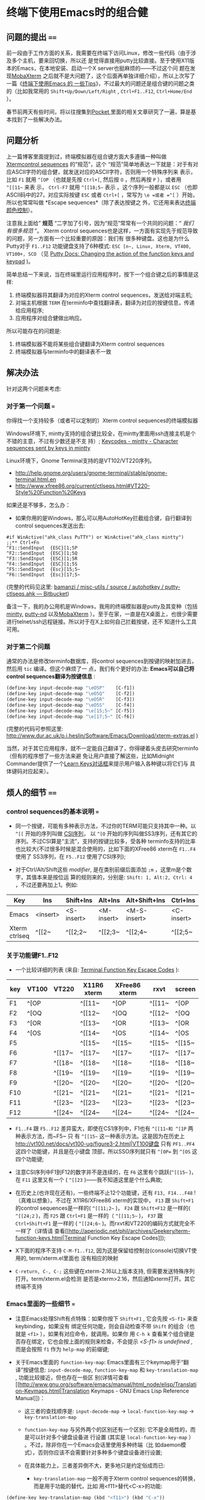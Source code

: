 * 终端下使用Emacs时的组合健


** 问题的提出 ====

前一段由于工作方面的关系，我需要在终端下访问Linux，修改一些代码（由于涉及多个主机，要来回切换，所以还
是觉得直接用putty比较直接。至于使用X11版本的Emacs，在本地安装、启动一个X server也挺麻烦的——不过这个问
题在发现[[http://mobaxterm.mobatek.net/][MobaXterm]] 之后就不是大问题了，这个后面再单独详细介绍），所以上次写了一篇《[[http://www.cnblogs.com/bamanzi/archive/2012/12/08/tips-about-emacs-on-term.html][终端下使用Emacs 的
一些Tips]]》，不过最大的问题还是组合键的问题之类的（比如我常用的 ~Shift+Up/Down/Left/Right~ ,
~Ctrl+F1..F12~, ~Ctrl+Home/End~ ）。

春节前两天有些时间，将以往搜集到[[http://getpocket.com][Pocket ]]里面的相关文章研究了一遍，算是基本找到了一些解决办法。

** 问题分析
上一篇博客里面提到过，终端模拟器在组合键方面大多遵循一种叫做 [[http://www.xfree86.org/current/ctlseqs.html][Xtermcontrol sequences]] 的“规范”，这个
“规范”简单地表达一下就是：对于有对应ASCII字符的组合健，就发送对应的ASCII字符，否则用一个特殊序列来
表示，比如 ~F1~ 就用 =^[OP= （也就是先按 ~Ctrl+[~, 然后按 ~O~ ，然后再按 ~P~ ），或者用 =^[[11~= 来表
示， ~Ctrl-F7~ 就用 =^[[18;5~= 表示 。这个序列一般都是以 =ESC= （也即ASCII码中的27，对应实际按键
~ESC~ 或者 ~Ctrl+[~ ，常写为 =\e =或者 =^[= ）开始，所以也常常叫做 *Escape sequences*（除了表达按键之
外，它还用来表达[[http://en.wikipedia.org/wiki/ANSI_escape_code#Colors][终端颜色控制]]）。

注意我上面给” *规范* “二字加了引号，因为“规范”常常有一个共同的问题：“ /我们有很多规范/ ”。
Xterm control sequences也是这样，一方面有实现先于规范导致的问题，另一方面有一个比较重要的原因：我们有
很多种键盘。这也是为什么Putty对于 ~F1..F12~ 功能键盘支持了6种模式: =ESC [n~, Linux, Xterm, VT400,
VT100+, SCO= （见 [[http://the.earth.li/~sgtatham/putty/0.62/htmldoc/Chapter4.html#config-funkeys][Putty Docs: Changing the action of the function keys and keypad]] )。
[[file:putty-Keyboard-Settings.png]]

简单总结一下来说，当在终端里运行应用程序时，按下一个组合键之后的事情是这样:

1. 终端模拟器将其翻译为对应的Xterm control sequences，发送给对端主机;
2. 对端主机根据 =TERM= 在terminfo中查找翻译表，翻译为对应的按键信息，传递给应用程序;
3. 应用程序对组合健做出响应。

所以可能存在的问题是:

1. 终端模拟器不能将某些组合键翻译为Xterm control sequences
2. 终端模拟器与terminfo中的翻译表不一致

** 解决办法

针对这两个问题来考虑:

*** 对于第一个问题 ===
你得找一个支持较多（或者可以定制的）Xterm control sequences的终端模拟器

Windows环境下, mintty支持的组合键比较全，在mintty里面用ssh连接主机是个不错的主意，不过有少数还是不支
持）; [[http://code.google.com/p/mintty/wiki/Keycodes][Keycodes - mintty - Character sequences sent by keys in mintty]]

Linux环境下，Gnome Terminal支持的是VT102/VT220序列。
- http://help.gnome.org/users/gnome-terminal/stable/gnome-terminal.html.en
- http://www.xfree86.org/current/ctlseqs.html#VT220-Style%20Function%20Keys

如果还是不够多，怎么办： 

- 如果你用的是Windows，那么可以用AutoHotKey拦截组合键，自行翻译到control sequences发送出去:

#+begin_src ahk
	#if WinActive("ahk_class PuTTY") or WinActive("ahk_class mintty")
	;;** Ctrl+Fn
	^F1::SendInput  {ESC}[1;5P
	^F2::SendInput  {ESC}[1;5Q
	^F3::SendInput  {ESC}[1;5R
	^F4::SendInput  {ESC}[1;5S
	^F5::SendInput  {Esc}[15;5~
	^F6::SendInput  {Esc}[17;5~
#+end_src

(完整的代码见这里: [[https://bitbucket.org/bamanzi/misc-utils/src/default/autohotkey/putty-ctlseqs.ahk][bamanzi / misc-utils / source / autohotkey / putty-ctlseqs.ahk — Bitbucket]])

备注一下，我的办公用机是Windows，我用的终端模拟器是putty及其变种（包括[[http://code.google.com/p/mintty/][mintty]], [[http://sourceforge.net/projects/putty-nd/][putty-nd]] 以及[[http://mobaxterm.mobatek.net/][MobaXterm]]
）。至于在家，一直是在X桌面上，也很少需要进行telnet/ssh远程链接。所以对于在X上如何自己拦截按键，还不
知道什么工具可用。

*** 对于第二个问题 
通常的办法是修改terminfo数据库，将control sequences到按键的映射加进去，然后用 =tic= 编译。但这个麻烦了一
点，我们有个更好的办法: *Emacs可以自己将control sequences翻译为按键信息* :

#+begin_src emacs-lisp
	(define-key input-decode-map "\eO5P"    [C-f1])
	(define-key input-decode-map "\eO5Q"    [C-f2])
	(define-key input-decode-map "\eO5R"    [C-f3])
	(define-key input-decode-map "\eO5S"    [C-f4])
	(define-key input-decode-map "\e[15;5~" [C-f5])
	(define-key input-decode-map "\e[17;5~" [C-f6])
#+end_src

(完整的代码可参照这里: http://www.dur.ac.uk/p.j.heslin/Software/Emacs/Download/xterm-extras.el )

当然，对于其它应用程序，就不一定能自己翻译了，你得硬着头皮去研究terminfo（但有的程序想了一些方法来避
免让用户直接了解这些，比如Midnight Commander提供了一个[[http://digiland.tw/uploads/2_mc_learn_keys2.gif][Learn Keys对话框]]来提示用户输入各种键以将它们与
具体键码对应起来）。

** 烦人的细节 ====

*** control sequences的基本说明 ===
    - 同一个按键，可能有多种表示方法，不过你的TERM可能只支持其中一种。以 =^[[= 开始的序列叫做 [[http://en.wikipedia.org/wiki/ANSI_escape_code#CSI_codes%20][CSI序列]]，
      以 =^[O= 开始的序列叫做SS3序列，还有其它的序列。不过CSI算是“主流”，支持的按键比较多，受各种
      terminfo支持的比率也比较大(不过很多时候是混合使用的，比如下面的XFree86 xterm在 ~F1..F4~ 使用了
      SS3序列，在 ~F5..F12~ 使用了CSI序列);

    - 对于Ctrl/Alt/Shift这些 /modifier/, 是在类别前缀后面添加 =;m= ，这里m是个数字，其值本来是按位运
      算的规则来的，分别是: =Shift: 1, Alt:2, Ctrl: 4= ，不过还要再加上1。例如:

    | Key           | Ins      | Shift+Ins  | Alt+Ins    | Alt+Shift+Ins | Ctrl+Ins   | Ctrl+Shift+Ins | Ctrl+Alt+Ins |
    |---------------+----------+------------+------------+---------------+------------+----------------+--------------|
    | Emacs         | <insert> | <S-insert> | <M-insert> | <M-S-insert>  | <C-insert> | <C-S-insert>   | <C-M-insert> |
    | Xterm ctrlseq | ^[[2~    | ^[[2;2~    | ^[[2;3~    | ^[[2;4~       | ^[[2;5~    | ^[[2;6~        | ^[[2;7~      |


*** 关于功能键F1..F12

    - 一个比较详细的列表 (来自: [[http://aperiodic.net/phil/archives/Geekery/term-function-keys.html][Terminal Function Key Escape Codes]] ):

    | key | VT100 | VT220  | X11R6 xterm | XFree86 xterm | rxvt   | screen |
    |-----+-------+--------+-------------+---------------+--------+--------|
    | F1  | ^[OP  |        | ^[[11~      | ^[OP          | ^[[11~ | ^[OP   |
    | F2  | ^[OQ  |        | ^[[12~      | ^[OQ          | ^[[12~ | ^[OQ   |
    | F3  | ^[OR  |        | ^[[13~      | ^[OR          | ^[[13~ | ^[OR   |
    | F4  | ^[OS  |        | ^[[14~      | ^[OS          | ^[[14~ | ^[OS   |
    | F5  |       |        | ^[[15~      | ^[[15~        | ^[[15~ | ^[[15~ |
    | F6  |       | ^[[17~ | ^[[17~      | ^[[17~        | ^[[17~ | ^[[17~ |
    | F7  |       | ^[[18~ | ^[[18~      | ^[[18~        | ^[[18~ | ^[[18~ |
    | F8  |       | ^[[19~ | ^[[19~      | ^[[19~        | ^[[19~ | ^[[19~ |
    | F9  |       | ^[[20~ | ^[[20~      | ^[[20~        | ^[[20~ | ^[[20~ |
    | F10 |       | ^[[21~ | ^[[21~      | ^[[21~        | ^[[21~ | ^[[21~ |
    | F11 |       | ^[[23~ | ^[[23~      | ^[[23~        | ^[[23~ | ^[[23~ |
    | F12 |       | ^[[24~ | ^[[24~      | ^[[24~        | ^[[24~ | ^[[24~ |

    - ~F1..F4~ 跟 ~F5..F12~ 差异蛮大，即使在CS1序列中，F1也有 =^[[11~和 ^[1P= 两种表示方法，而~F5~ 只
      有 =^[[15~= 这一种表示方法。这是因为在历史上
      [[http://vt100.net/docs/vt100-ug/figure3-2.html|VT100键盘]] 只有 ~PF1..PF4~ 这四个功能键，并且是在小键盘
      顶部，所以SSO序列就只有 =^[OP== 到 =^[OS= 这四个功能键;

    - 注意CSI序列中F1到F12的数字并不是连续的，在 ~F6~ 这里有个跳跃(=^[[15~= )，在 ~F11~ 这里又有一个
      ( =^[[23= )——我不知道这里是个什么典故;

    - 在历史上(也许现在还有)，一些终端不止12个功能键，还有 ~F13, F14...F48~ ! （真难以想象）。不过在
      X11R6/XFree86 xterm的实现中， ~F13~ 跟 ~Shift+F1~ 的control sequences是一样的( =^[[11;2~= )，
      ~F24~ 跟 ~Shift+F12~ 是一样的( =^[[24;2= )，而 ~F25~ 跟 ~Ctrl+F1~ 是一样的（ =^[[11;5~= )，
      ~F37~ 跟 ~Ctrl+Shift+F1~ 是一样的 ( =^[[24;6~= )。而rxvt和VT220的编码方式就完全不一样了（详情请
      查看[[http://aperiodic.net/phil/archives/Geekery/term-function-keys.html|Terminal Function Key
      Escape Codes]]);

    - X下面的程序不支持 ~C-M-f1..f12~, 因为这是保留给控制台(console)切换VT使用的, term/xterm.el里面也
      没有相应的映射

    - ~C-return, C-, C-;~ 这些键在xterm-2.16以上版本支持, 但需要发送特殊序列打开。term/xterm.el会检测
      是否是xterm>2.16，然后通知xterm打开。其它终端不支持

*** Emacs里面的一些细节 ===
    - 注意Emacs处理Shift有点特殊：如果你按下 ~Shift+F1~ , 它会先按 ~<S-f1>~ 来查keybinding，如果没有
      绑定任何功能，则会自动检查不带 ~Shift~ 的组合（也就是 ~<f1>~ ），如果有对应命令，就调用。如果你
      用 ~C-h k~ 查看某个组合键是否存在绑定，它也会按上面的规则来检查，不会提示 /<S-f1> is
      undefined/ , 而是会按照 ~f1~ 作为 =help-map= 的前缀键;

    - 关于Emacs里面的 =function-key-map=: Emacs里面有三个keymap用于“翻译”按键信息:
      =input-decode-map=, =function-key-map= 和 =key-translation-map= , 功能比较接近，但也存在一些区
      别(详情可查看
      [[http://www.gnu.org/software/emacs/manual/html_node/elisp/Translation-Keymaps.html|Translation
      Keymaps - GNU Emacs Lisp Reference Manual]])：
        - 这三者的查找顺序是: =input-decode-map= -> =local-function-key-map= -> =key-translation-map=

        - =function-key-map= 与另外两个的区别还有一个区别: 它不是全局性的，而是可以针对多个键盘设备进
          行设置 (其实是 =local-function-key-map= ） 。不过，除非你在一个Emacs会话里使用多种终端（比
          如daemon模式），否则你应该不会需要针对多种多个键盘设备进行设置;

        - 在具体能力上，三者差异倒不大，更多地只是约定俗成而已:
            - =key-translation-map= 一般不用于Xterm control sequences的转换，而是用于功能的替代，比如
              用<f11>替代<C-x>的功能:

#+begin_src emacs-lisp
                (define-key key-translation-map (kbd "<f11>") (kbd "C-x"))
#+end_src

            - =input-decode-map= 的描述是 /Keymap that decodes input escape sequences/, 所以它的用途
              正是进行我们这里需要的（所以我觉得上面说那个[[http://www.dur.ac.uk/p.j.heslin/Software/Emacs/Download/xterm-extras.el][xterm-extra.el ]]里面的用法并不太正确）

*** 各种终端 ===
    - 对于PC键盘，一个比较直观的键码表是mintty的wiki文档: [[http://code.google.com/p/mintty/wiki/Keycodes][Keycodes - mintty - Character sequences
      sent by keys in mintty]] , 这比那份 [[http://euc.jp/i18n/ctlseqs.txt][Xterm control sequences]]要容易懂得多

    - 各个终端上的快捷键序列:

|           | putty(win) | putty(linux) | mintty  | xfce-terminal | gnome-terminal | mate-terminal | xterm   | term/xterm.el          |
|           | 0.62       |              | 1.1     | 0.48          | 2.16           | 1.4           | 271     | SS3   CSI              |
|-----------+------------+--------------+---------+---------------+----------------+---------------+---------+------------------------|
| up        | ^[[A       | ^[[A         | ^[[A    | ^[[A          | ^[[A           | ^[[A          | ^[[A    | ^[OA  ^[[A             |
| down      | ^[[B       | ^[[B         | ^[[B    | ^[[B          | ^[[B           | ^[[B          | ^[[B    | ^[OB  ^[[B             |
| right     | ^[[C       | ^[[C         | ^[[C    | ^[[C          | ^[[C           | ^[[C          | ^[[C    | ^[OC  ^[[C             |
| left      | ^[[D       | ^[[D         | ^[[D    | ^[[D          | ^[[D           | ^[[D          | ^[[D    | ^[OD  ^[[D             |
| home      | ^[[1~      | ^[[1~        | ^[[H    | ^[OH          | ^[OH           | ^[OH          | ^[[H    | ^[OH  ^[[1~            |
| end       | ^[[4~      | ^[[4~        | ^[[F    | ^[OF          | ^[OF           | ^[OF          | ^[[F    | ^[OF  ^[[4~ (<select>) |
| S-up      | -          | -            | (term)  | (term)        | ^[[2A  ?       | ^[[1;2A       | ^[[1;2A | ^[O2A ^[[1;2A          |
| S-down    | -          | -            | (term)  | (term)        | ^[[2B  ?       | ^[[1;2B       | ^[[1;2B | ^[O2B ^[[1;2B          |
| S-right   | -          | -            | ^[[1;2C | ^[[1;2C       | ^[[2C  ?       | ^[[1;2C       | ^[[1;2C | ^[O2C ^[[1;2C          |
| S-left    | -          | -            | ^[[1;2D | ^[[1;2D       | ^[[2D  ?       | ^[[1;2D       | ^[[1;2D | ^[O2D ^[[1;2D          |
| S-home    | -          | -            | (term)  | (term)        | (term)         | (term)        | ^[[1;2H | ^[O2H ^[[1;2H          |
| S-end     | ^[[4~      | -            | (term)  | (term)        | (term)         | (term)        | ^[[1;2F | ^[O2F ^[[1;2F          |
| M-up      | ^[\e[A     | ^[\e[A       | ^[[1;3A | ^[[1;3A       | ^[[3A  ?       | ^[[1;3A       | ^[[1;3A | ____  ^[[1;3A          |
| M-down    | ^[\e[B     | ^[\e[B       | ^[[1;3B | ^[[1;3B       | ^[[3B  ?       | ^[[1;3B       | ^[[1;3B | ____  ^[[1;3B          |
| M-right   | ^[\e[C     | ^[\e[C       | ^[[1;3C | ^[[1;3C       | ^[[3C  ?       | ^[[1;3C       | ^[[1;3C | ____  ^[[1;3C          |
| M-left    | ^[\e[D     | ^[\e[D       | ^[[1;3D | ^[[1;3D       | ^[[3D  ?       | ^[[1;3D       | ^[[1;3D | ____  ^[[1;3D          |
| M-home    | ^[\e[1~    | ^[\e[1~      | ^[[1;3H | -             | -              | -             | ^[[1;3H | ____  ^[[1;3H          |
| M-end     | ^[\e[4~    | ^[\e[4~      | ^[[1;3F | -             | -              | -             | ^[[1;3F | ____  ^[[1;3F          |
| C-up      | -          | -            | ^[[1;5A | ^[[1;5A       | ^[[5A  ?       | ^[[1;5A       | ^[[1;5A | ^[O5A ^[[1;5A          |
| C-down    | -          | -            | ^[[1;5B | ^[[1;5B       | ^[[5B  ?       | ^[[1;5B       | ^[[1;5B | ^[O5B ^[[1;5B          |
| C-right   | /          | -            | ^[[1;5C | ^[[1;5C       | ^[[5C  ?       | ^[[1;5C       | ^[[1;5C | ^[O5C ^[[1;5C          |
| C-left    | /          | -            | ^[[1;5D | ^[[1;5D       | ^[[5D  ?       | ^[[1;5D       | ^[[1;5D | ^[O5D ^[[1;5D          |
| C-home    | /          | /            | ^[[1;5H | -             | -              | -             | ^[[1;5H | ^[O5H ^[[1;5H          |
| C-end     | /          | /            | ^[[1;5F | -             | -              | -             | ^[[1;5F | ^[O5F ^[[1;5F          |
| C-S-up    |            |              |         |               | ^[[6A  ?       | -             | ^[[1;6A | ____  ^[[1;6A          |
| C-S-down  |            |              |         |               | ^[[6B  ?       | -             | ^[[1;6B | ____  ^[[1;6B          |
| C-S-right |            |              |         |               | ^[[6C  ?       | ^[[1;6C       | ^[[1;6C | ____  ^[[1;6C          |
| C-S-left  |            |              |         |               | ^[[6D  ?       | ^[[1;6D       | ^[[1;6D | ____  ^[[1;6D          |
| C-M-up    | ^[\eOA     | ^[\eOA       | ^[[1;7A | ^[[1;7A       | ^[[7A  ?       | ^[[1;7A       | ^[[1;7A | ____  ^[[1;7A          |
|-----------+------------+--------------+---------+---------------+----------------+---------------+---------+------------------------|

|          | putty(win) | putty(linux) | mintty      | xfce-terminal     | gnome-terminal | mate-terminal | xterm    | term/xterm.el  |
|          | 0.62       |              | 1.1         | 0.48              | 2.16           | 1.4           | 271      | SS3   CSI      |
|----------+------------+--------------+-------------+-------------------+----------------+---------------+----------+----------------|
| insert   | ^[[2~      | ^[[2~        | ^[[2~       | ^[[2~             | ^[[2~          | ^[[2~         | ^[[2~    | ____  ^[[2~    |
| delete   | ^[[3~      | ^[[3~        | ^[[3~       | ^[[3~             | ^[[3~          | ^[[3~         | ^[[3~    | ____  ^[[3     |
| pgup     | ^[[5~      | ^[[5~        | ^[[5~       | ^[[5~             | ^[[5~          | ^[[5~         | ^[[5~    | ____  ^[[5~    |
| pgdn     | ^[[6~      | ^[[6~        | ^[[6~       | ^[[6~             | ^[[6~          | ^[[6~         | ^[[6~    | ____  ^[[6~    |
| S-insert | (paste)    | -            | (paste)     | (paste)           | (paste)        | (paste)       | (paste)  | ____  ^[[2;2~  |
| S-delete | ^[[3~  x   | -            | ^[[3;2~     | ^[[3;2~           | ^[[3;2~        | ^[[3;2~       | ^[[3;2~  | ____  ^[[3;2~  |
| S-pgup   | (term)     | /            | (term)      | (term)            | (term)         | (term)        | (term)   | ____  ^[[5;2~  |
| S-pgdn   | (term)     | /            | (term)      | (term)            | (term)         | (term)        | (term)   | ____  ^[[6;2~  |
| M-insert | ^[\e[2~    | ^[\e[2~      | ^[[2;3~     | ^[[2;3~           | ^[[2;3~        | ^[[2;3~       | ^[[2;3~  | ____  ^[[2;3~  |
| M-delete | ^[\e[3~    | ^[\e[3~      | ^[[3;3~     | ^[[3;3~           | ^[[3;3~        | ^[[3;3~       | ^[[3;3~  | ____  ^[[3;3~  |
| M-pgup   | ^[\e[5~    | ^[\e[5~      | ^[[5;3~     | ^[[5;3~           | ^[[5;3~        | ^[[5;3~       | ^[[5;3~  | ____  ^[[5;3~  |
| M-pgdn   | ^[\e[6~    | ^[\e[6~      | ^[[6;3~     | ^[[6;3~           | ^[[6;3~        | ^[[6;3~       | ^[[6;3~  | ____  ^[[5;3~  |
| C-insert | /          | /            | (copy)      | (copy)            | (copy)         | (copy)        | ^[[2;5~  | ____  ^[[2;5~  |
| C-delete | /          | /            | ^[[3;5~     | ^[[3;5~           | ^[[3;5~        | ^[[3;5~       | ^[[3;5~  | ____  ^[[3;5~  |
| C-pgup   | (term)     | /            | ^[[5;5~     | ^[[5;5~ (prevtab) | ^[[5;5~        | ^[[5;5~       | ^[[5;5~  | ____  ^[[5;5~  |
| C-pgdn   | (term)     | /            | ^[[6;5~     | ^[[6;5~ (nexttab) | ^[[6;5~        | ^[[6;5~       | ^[[6;5~  | ____  ^[[6;5~  |
|----------+------------+--------------+-------------+-------------------+----------------+---------------+----------+----------------|
|          | putty(win) | putty(linux) | mintty      | xfce-terminal     | gnome-terminal | mate-terminal | xterm    | term/xterm.el  |
|          | 0.62       |              | 1.1         | 0.48              | 2.16           | 1.4           |          | SS3   CSI      |
|----------+------------+--------------+-------------+-------------------+----------------+---------------+----------+----------------|
| f1       | ^[[11~     | ^[[11~       | ^[OP        | ^[OP  (help)      | ^[OP (help)    | ^[OP  (help)  | ^[OP     | ^[OP  ^[[11~   |
| f2       | ^[[12~     | ^[[12~       | ^[OQ        | ^[OQ              | ^[OQ           | ^[OQ          | ^[OQ     | ^[OQ  ^[[12~   |
| f3       | ^[[13~     | ^[[13~       | ^[OR        | ^[OR              | ^[OR           | ^[OR          | ^[OR     | ^[OR  ^[[13~   |
| f4       | ^[[14~     | ^[[14~       | ^[OS        | ^[OS              | ^[OS           | ^[OS          | ^[OS     | ^[OS  ^[[14~   |
| S-f1     | ^[[23~     | ^[[23~       | ^[[1;2P     | ^[O1;2P  x        | ^[O2P          | ^[O1;2P x     | ^[[1;2P  | ^[O2P ^[[1;2P  |
| S-f2     | ^[[24~     | ^[[24~       | ^[[1;2Q     | ^[O1;2Q  x        | ^[O2Q          | ^[O1;2Q x     | ^[[1;2Q  | ^[O2Q ^[[1;2Q  |
| M-f1     | ^[^[[11~   | ^[^[[11~     | ^[[1;3P     | ^[O1;3P  x        | ^[O3P          | ^[O1;3P x     | ^[[1;3P  | ^[O3P ____     |
| M-f2     | ^[^[[12~   | ^[^[[12~     | ^[[1;2Q     | ^[O1;3Q  x        | ^[O2Q          | ^[O1;3Q x     | ^[[1;3Q  | ^[O3Q ____     |
| C-f1     | -          | -            | ^[[1;5P     | /                 | /              | /             | ^[[1;5P  | ^[O5P ____     |
| C-f2     | -          | -            | ^[[1;5Q     | ^[O1;5Q  x        | ^[O5Q          | ^[O1;5Q x     | ^[[1;5Q  | ^[O5Q ____     |
| M-S-f1   | ^[^[23~    | ^[^[23~      | ^[[1;4P     | ^[O1;4P  x        | ^[O4P          | ^[O1;4P x     | ^[[1;4P  | ^[O4P ____     |
| M-S-f1   | ^[^[24~    | ^[^[24~      | ^[[1;4Q     | ^[O1;4Q  x        | ^[O4Q          | ^[O1;4Q x     | ^[[1;4Q  | ^[O4Q ____     |
| C-S-f1   | -          | -            | ^[[1;6P     | ^[O1;6P  x        | ^[O6P          | ^[O1;6P x     | ^[[1;6P  | ^[O6P ____     |
| C-M-f1 * | -          | -            | ^[[1;7P     | -                 | -              | -             |          | ____  ____     |
| C-M-f2 * | -          | -            | ^[[1;7Q     | -                 | -              | -             | -        | ____  ____     |
| f5       | ^[[15~     | ^[[15~       | ^[[15~      | ^[[15~            | ^[[15~         | ^[[15~        | ^[[15~   | ____  ^[[15~   |
| f6       | ^[[17~     | ^[[17~       | ^[[17~      | ^[[17~            | ^[[16~         | ^[[16~        | ^[[16~   | ____  ^[[16~   |
| S-f5     | ^[[28~     | ^[[28~       | ^[[15;2~    | ^[[15;2~          | ^[[15;2~       | ^[[15;2~      | ^[[15;2~ | ____  ^[[15;2~ |
| S-f6     | ^[[29~     | ^[[29~       | ^[[17;2~    | ^[[17;2~          | ^[[17;2~       | ^[[17;2~      | ^[[17;2~ | ____  ^[[17;2~ |
| M-f5     | ^[^[[15~   | ^[^[[15~     | ^[[15;3~    | ^[[15;3~          | ^[[15;3~       | ^[[15;3~      | ^[[15;3~ | ____  ^[[15;3~ |
| C-f5     | -          | -            | ^[[15;5~    | ^[[15;5~          | ^[[15;5~       | ^[[15;5~      | ^[[15;5~ | ____  ^[[15;5~ |
| M-S-f5   | ^[^[[28~   | ^[^[[28~     | ^[[15;4~    | ^[[15;4~          | ^[[15;4~       | ^[[15;4~      | ^[[15;4~ | ____  ^[[15;4~ |
| C-S-f5   | -          | -            | ^[[15;6~    | ^[[15;6~          | ^[[15;6~       | ^[[15;6~      | ^[[15;6~ | ____  ^[[15;6~ |
| C-M-f5   | -          | -            | ^[[15;7~    | -                 | -              | -             |          | ____  _____    |
|----------+------------+--------------+-------------+-------------------+----------------+---------------+----------+----------------|
| S-tab    | ^[[Z       | ^[[Z         | ^[[Z        | ^[[Z              | ^[[Z           | ^[[Z          | ^[[Z     | ^[[27;2;9~     |
| C-tab    | -          | -            | ^[[1;5I     | -                 | -              | -             |          | ^[[27;5;9~     |
| S-return |            |              | ^j *        | ^m x              | ^m x           | ^m x          |          | ^[[27;2;13~    |
| C-return |            |              | ^^ *        | ^j *              | ^j *           | ^j *          |          | ^[[27;5;13~    |
| S-Bksp   | -          | -            | ^? *(=bksp) | -                 | -              | -             |          | ---            |
| C-Bksp   | -          | -            | ^_ *        | -                 | -              | -             | ^h x     | ---            |
|          |            |              |             |                   |                |               |          |                |

    - putty 不支持 ~Ctrl/Shift + up/down/left/right~ , 不支持 ~Ctrl-f1~ .. ~Ctrl-f12~

    - 如果你用了tmux或者gnu screen，情况就更复杂了: 一方面tmux/screen是终端模拟器里面的应用程序，另一
      方面它自己又是一个终端模拟器，上面的三步曲要变成六步了。

*** keypad ===
    - 这篇Vim Tips里面提到了keypad键盘的control sequences:
      [[http://vim.wikia.com/wiki/PuTTY_numeric_keypad_mappings|PuTTY numeric keypad mappings - Vim
      Tips Wiki]]

    - keypad顶上那一排键(包括 ~numlock~ 本身)，在cat下显示是 ~/ * - +~ 等键，在emacs里面却是 =\eOP
      .. \eOS= (跟XFree86 xterm的 ~F1..F4~ )一致。读了一下Putty的文档才发现有个
      [[http://the.earth.li/~sgtatham/putty/0.62/htmldoc/Chapter4.html#config-appkeypad|Application Keypad]]功
      能，服务器端的程序可以打开或者关闭。不过Putty提供了禁用选项，这样numlock就又可以普通控制keypad
      的功能了（不过数字键和光标键也不再发送M-O序列了）

